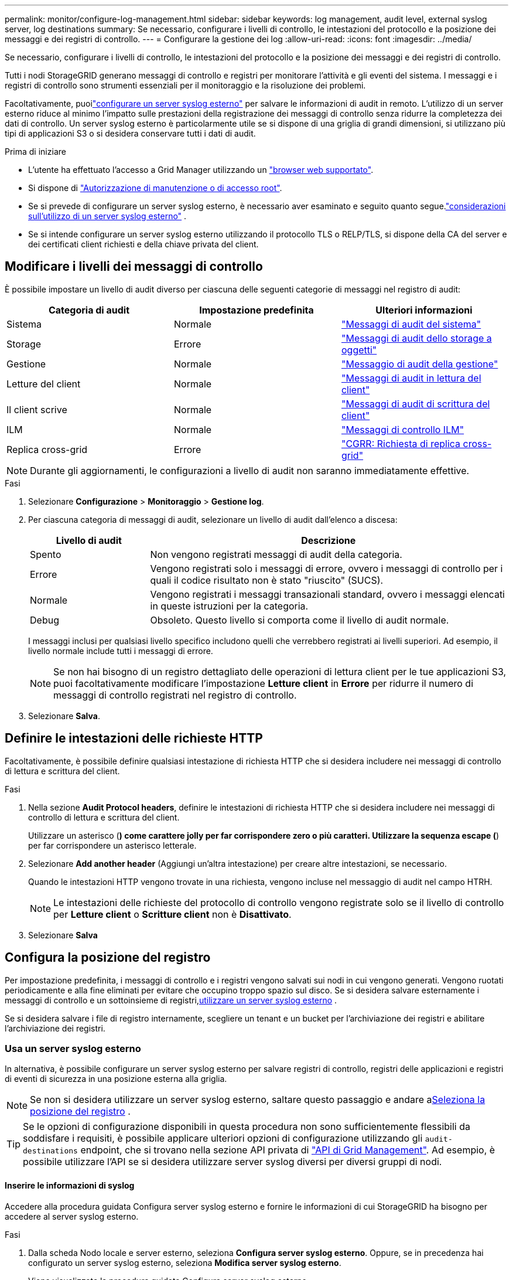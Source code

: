 ---
permalink: monitor/configure-log-management.html 
sidebar: sidebar 
keywords: log management, audit level, external syslog server, log destinations 
summary: Se necessario, configurare i livelli di controllo, le intestazioni del protocollo e la posizione dei messaggi e dei registri di controllo. 
---
= Configurare la gestione dei log
:allow-uri-read: 
:icons: font
:imagesdir: ../media/


[role="lead"]
Se necessario, configurare i livelli di controllo, le intestazioni del protocollo e la posizione dei messaggi e dei registri di controllo.

Tutti i nodi StorageGRID generano messaggi di controllo e registri per monitorare l'attività e gli eventi del sistema.  I messaggi e i registri di controllo sono strumenti essenziali per il monitoraggio e la risoluzione dei problemi.

Facoltativamente, puoilink:../monitor/considerations-for-external-syslog-server.html["configurare un server syslog esterno"] per salvare le informazioni di audit in remoto.  L'utilizzo di un server esterno riduce al minimo l'impatto sulle prestazioni della registrazione dei messaggi di controllo senza ridurre la completezza dei dati di controllo.  Un server syslog esterno è particolarmente utile se si dispone di una griglia di grandi dimensioni, si utilizzano più tipi di applicazioni S3 o si desidera conservare tutti i dati di audit.

.Prima di iniziare
* L'utente ha effettuato l'accesso a Grid Manager utilizzando un link:../admin/web-browser-requirements.html["browser web supportato"].
* Si dispone di link:../admin/admin-group-permissions.html["Autorizzazione di manutenzione o di accesso root"].
* Se si prevede di configurare un server syslog esterno, è necessario aver esaminato e seguito quanto segue.link:../monitor/considerations-for-external-syslog-server.html["considerazioni sull'utilizzo di un server syslog esterno"] .
* Se si intende configurare un server syslog esterno utilizzando il protocollo TLS o RELP/TLS, si dispone della CA del server e dei certificati client richiesti e della chiave privata del client.




== Modificare i livelli dei messaggi di controllo

È possibile impostare un livello di audit diverso per ciascuna delle seguenti categorie di messaggi nel registro di audit:

[cols="1a,1a,1a"]
|===
| Categoria di audit | Impostazione predefinita | Ulteriori informazioni 


 a| 
Sistema
 a| 
Normale
 a| 
link:../audit/system-audit-messages.html["Messaggi di audit del sistema"]



 a| 
Storage
 a| 
Errore
 a| 
link:../audit/object-storage-audit-messages.html["Messaggi di audit dello storage a oggetti"]



 a| 
Gestione
 a| 
Normale
 a| 
link:../audit/management-audit-message.html["Messaggio di audit della gestione"]



 a| 
Letture del client
 a| 
Normale
 a| 
link:../audit/client-read-audit-messages.html["Messaggi di audit in lettura del client"]



 a| 
Il client scrive
 a| 
Normale
 a| 
link:../audit/client-write-audit-messages.html["Messaggi di audit di scrittura del client"]



 a| 
ILM
 a| 
Normale
 a| 
link:../audit/ilm-audit-messages.html["Messaggi di controllo ILM"]



 a| 
Replica cross-grid
 a| 
Errore
 a| 
link:../audit/cgrr-cross-grid-replication-request.html["CGRR: Richiesta di replica cross-grid"]

|===

NOTE: Durante gli aggiornamenti, le configurazioni a livello di audit non saranno immediatamente effettive.

.Fasi
. Selezionare *Configurazione* > *Monitoraggio* > *Gestione log*.
. Per ciascuna categoria di messaggi di audit, selezionare un livello di audit dall'elenco a discesa:
+
[cols="1a,3a"]
|===
| Livello di audit | Descrizione 


 a| 
Spento
 a| 
Non vengono registrati messaggi di audit della categoria.



 a| 
Errore
 a| 
Vengono registrati solo i messaggi di errore, ovvero i messaggi di controllo per i quali il codice risultato non è stato "riuscito" (SUCS).



 a| 
Normale
 a| 
Vengono registrati i messaggi transazionali standard, ovvero i messaggi elencati in queste istruzioni per la categoria.



 a| 
Debug
 a| 
Obsoleto. Questo livello si comporta come il livello di audit normale.

|===
+
I messaggi inclusi per qualsiasi livello specifico includono quelli che verrebbero registrati ai livelli superiori. Ad esempio, il livello normale include tutti i messaggi di errore.

+

NOTE: Se non hai bisogno di un registro dettagliato delle operazioni di lettura client per le tue applicazioni S3, puoi facoltativamente modificare l'impostazione *Letture client* in *Errore* per ridurre il numero di messaggi di controllo registrati nel registro di controllo.

. Selezionare *Salva*.




== Definire le intestazioni delle richieste HTTP

Facoltativamente, è possibile definire qualsiasi intestazione di richiesta HTTP che si desidera includere nei messaggi di controllo di lettura e scrittura del client.

.Fasi
. Nella sezione *Audit Protocol headers*, definire le intestazioni di richiesta HTTP che si desidera includere nei messaggi di controllo di lettura e scrittura del client.
+
Utilizzare un asterisco (*) come carattere jolly per far corrispondere zero o più caratteri. Utilizzare la sequenza escape (*) per far corrispondere un asterisco letterale.

. Selezionare *Add another header* (Aggiungi un'altra intestazione) per creare altre intestazioni, se necessario.
+
Quando le intestazioni HTTP vengono trovate in una richiesta, vengono incluse nel messaggio di audit nel campo HTRH.

+

NOTE: Le intestazioni delle richieste del protocollo di controllo vengono registrate solo se il livello di controllo per *Letture client* o *Scritture client* non è *Disattivato*.

. Selezionare *Salva*




== Configura la posizione del registro

Per impostazione predefinita, i messaggi di controllo e i registri vengono salvati sui nodi in cui vengono generati.  Vengono ruotati periodicamente e alla fine eliminati per evitare che occupino troppo spazio sul disco.  Se si desidera salvare esternamente i messaggi di controllo e un sottoinsieme di registri,<<use-external-syslog-server,utilizzare un server syslog esterno>> .

Se si desidera salvare i file di registro internamente, scegliere un tenant e un bucket per l'archiviazione dei registri e abilitare l'archiviazione dei registri.



=== [[use-external-syslog-server]]Usa un server syslog esterno

In alternativa, è possibile configurare un server syslog esterno per salvare registri di controllo, registri delle applicazioni e registri di eventi di sicurezza in una posizione esterna alla griglia.


NOTE: Se non si desidera utilizzare un server syslog esterno, saltare questo passaggio e andare a<<select-log-location,Seleziona la posizione del registro>> .


TIP: Se le opzioni di configurazione disponibili in questa procedura non sono sufficientemente flessibili da soddisfare i requisiti, è possibile applicare ulteriori opzioni di configurazione utilizzando gli `audit-destinations` endpoint, che si trovano nella sezione API privata di link:../admin/using-grid-management-api.html["API di Grid Management"]. Ad esempio, è possibile utilizzare l'API se si desidera utilizzare server syslog diversi per diversi gruppi di nodi.



==== Inserire le informazioni di syslog

Accedere alla procedura guidata Configura server syslog esterno e fornire le informazioni di cui StorageGRID ha bisogno per accedere al server syslog esterno.

.Fasi
. Dalla scheda Nodo locale e server esterno, seleziona *Configura server syslog esterno*.  Oppure, se in precedenza hai configurato un server syslog esterno, seleziona *Modifica server syslog esterno*.
+
Viene visualizzata la procedura guidata Configura server syslog esterno.

. Per la fase *inserire le informazioni syslog* della procedura guidata, immettere un nome di dominio completo valido o un indirizzo IPv4 o IPv6 per il server syslog esterno nel campo *host*.
. Inserire la porta di destinazione sul server syslog esterno (deve essere un numero intero compreso tra 1 e 65535). La porta predefinita è 514.
. Selezionare il protocollo utilizzato per inviare le informazioni di audit al server syslog esterno.
+
Si consiglia di utilizzare *TLS* o *RELP/TLS*. Per utilizzare una di queste opzioni, è necessario caricare un certificato del server. L'utilizzo dei certificati consente di proteggere le connessioni tra la griglia e il server syslog esterno. Per ulteriori informazioni, vedere link:../admin/using-storagegrid-security-certificates.html["Gestire i certificati di sicurezza"].

+
Tutte le opzioni del protocollo richiedono il supporto e la configurazione del server syslog esterno. È necessario scegliere un'opzione compatibile con il server syslog esterno.

+

NOTE: Il protocollo RELP (Reliable Event Logging Protocol) estende le funzionalità del protocollo syslog per fornire un'erogazione affidabile dei messaggi di evento. L'utilizzo di RELP può contribuire a prevenire la perdita di informazioni di controllo nel caso in cui il server syslog esterno debba essere riavviato.

. Selezionare *continua*.
. [[attach-certificate]]se si seleziona *TLS* o *RELP/TLS*, caricare i certificati CA del server, il certificato client e la chiave privata del client.
+
.. Selezionare *Sfoglia* per il certificato o la chiave che si desidera utilizzare.
.. Selezionare il certificato o il file della chiave.
.. Selezionare *Open* per caricare il file.
+
Accanto al nome del certificato o del file della chiave viene visualizzato un segno di spunta verde che indica che il caricamento è stato eseguito correttamente.



. Selezionare *continua*.




==== Gestire il contenuto syslog

È possibile selezionare le informazioni da inviare al server syslog esterno.

.Fasi
. Per la fase *Gestisci contenuto syslog* della procedura guidata, selezionare ogni tipo di informazione di audit che si desidera inviare al server syslog esterno.
+
** *Invia log di audit*: Invia eventi StorageGRID e attività di sistema
** *Invia eventi di sicurezza*: Invia eventi di sicurezza, ad esempio quando un utente non autorizzato tenta di effettuare l'accesso o un utente accede come root
** *Invia registri applicazione*: Consente  di inviare messaggi link:../monitor/storagegrid-software-logs.html["File di log del software StorageGRID"] utili per la risoluzione dei problemi, tra cui:
+
*** `bycast-err.log`
*** `bycast.log`
*** `jaeger.log`
*** `nms.log` (Solo nodi amministrativi)
*** `prometheus.log`
*** `raft.log`
*** `hagroups.log`


** *Invia log di accesso*: Invia log di accesso HTTP per le richieste esterne a Grid Manager, Tenant Manager, endpoint di bilanciamento del carico configurati e richieste di federazione griglia da sistemi remoti.


. Utilizzare i menu a discesa per selezionare la gravità e la struttura (tipo di messaggio) per ciascuna categoria di informazioni di controllo che si desidera inviare.
+
L'impostazione dei valori di gravità e struttura consente di aggregare i registri in modo personalizzabile per semplificare l'analisi.

+
.. Per *gravità*, selezionare *Passthrough* oppure selezionare un valore di gravità compreso tra 0 e 7.
+
Se si seleziona un valore, il valore selezionato verrà applicato a tutti i messaggi di questo tipo. Le informazioni sui diversi livelli di gravità andranno perse se si sovrascrive la gravità con un valore fisso.

+
[cols="1a,3a"]
|===
| Severità | Descrizione 


 a| 
Passthrough
 a| 
Ogni messaggio inviato al syslog esterno per avere lo stesso valore di gravità di quando è stato registrato localmente sul nodo:

*** Per i registri di controllo, la gravità è "info".
*** Per gli eventi di sicurezza, i valori di gravità sono generati dalla distribuzione Linux sui nodi.
*** Per i registri delle applicazioni, i livelli di gravità variano tra "info" e "avviso", a seconda del problema. Ad esempio, aggiungendo un server NTP e configurando un gruppo ha si ottiene il valore "info", mentre arrestando intenzionalmente il servizio SSM o RSM si ottiene il valore "avviso".
*** Per i registri di accesso, la gravità è "info".




 a| 
0
 a| 
Emergenza: Il sistema non è utilizzabile



 a| 
1
 a| 
Attenzione: L'azione deve essere eseguita immediatamente



 a| 
2
 a| 
Critico: Condizioni critiche



 a| 
3
 a| 
Errore: Condizioni di errore



 a| 
4
 a| 
Avvertenza: Condizioni di avviso



 a| 
5
 a| 
Avviso: Condizione normale ma significativa



 a| 
6
 a| 
Informativo: Messaggi informativi



 a| 
7
 a| 
Debug: Messaggi a livello di debug

|===
.. Per *Facilty*, selezionare *Passthrough* o selezionare un valore di struttura compreso tra 0 e 23.
+
Se si seleziona un valore, questo verrà applicato a tutti i messaggi di questo tipo. Le informazioni sulle diverse strutture andranno perse se si sostituisce la struttura con un valore fisso.

+
[cols="1a,3a"]
|===
| Struttura | Descrizione 


 a| 
Passthrough
 a| 
Ogni messaggio inviato al syslog esterno per avere lo stesso valore di struttura di quando è stato collegato localmente al nodo:

*** Per i registri di controllo, la struttura inviata al server syslog esterno è "local7".
*** Per gli eventi di sicurezza, i valori della struttura vengono generati dalla distribuzione linux sui nodi.
*** Per i registri delle applicazioni, i registri delle applicazioni inviati al server syslog esterno presentano i seguenti valori di struttura:
+
**** `bycast.log`: utente o daemon
**** `bycast-err.log`: utente, daemon, local3 o local4
**** `jaeger.log`: local2
**** `nms.log`: local3
**** `prometheus.log`: local4
**** `raft.log`: local5
**** `hagroups.log`: local6


*** Per i registri di accesso, la struttura inviata al server syslog esterno è "local0".




 a| 
0
 a| 
kern (messaggi kernel)



 a| 
1
 a| 
utente (messaggi a livello utente)



 a| 
2
 a| 
mail



 a| 
3
 a| 
daemon (daemon di sistema)



 a| 
4
 a| 
auth (messaggi di sicurezza/autorizzazione)



 a| 
5
 a| 
syslog (messaggi generati internamente da syslogd)



 a| 
6
 a| 
lpr (sottosistema di stampanti di linea)



 a| 
7
 a| 
news (sottosistema notizie di rete)



 a| 
8
 a| 
UUCP



 a| 
9
 a| 
cron (daemon di clock)



 a| 
10
 a| 
sicurezza (messaggi di sicurezza/autorizzazione)



 a| 
11
 a| 
FTP



 a| 
12
 a| 
NTP



 a| 
13
 a| 
logaudit (audit del log)



 a| 
14
 a| 
logalert (avviso di log)



 a| 
15
 a| 
clock (daemon di clock)



 a| 
16
 a| 
local0



 a| 
17
 a| 
local1



 a| 
18
 a| 
local2



 a| 
19
 a| 
local3



 a| 
20
 a| 
local4



 a| 
21
 a| 
local5



 a| 
22
 a| 
local6



 a| 
23
 a| 
local7

|===


. Selezionare *continua*.




==== Inviare messaggi di test

Prima di iniziare a utilizzare un server syslog esterno, è necessario richiedere a tutti i nodi della griglia di inviare messaggi di test al server syslog esterno. È necessario utilizzare questi messaggi di test per convalidare l'intera infrastruttura di raccolta dei log prima di inviare i dati al server syslog esterno.


CAUTION: Non utilizzare la configurazione del server syslog esterno fino a quando non si conferma che il server syslog esterno ha ricevuto un messaggio di test da ciascun nodo della griglia e che il messaggio è stato elaborato come previsto.

.Fasi
. Se non si desidera inviare messaggi di test perché si è certi che il server syslog esterno sia configurato correttamente e che sia in grado di ricevere informazioni di controllo da tutti i nodi della griglia, selezionare *Ignora e termina*.
+
Un banner verde indica che la configurazione è stata salvata.

. In caso contrario, selezionare *Invia messaggi di prova* (scelta consigliata).
+
I risultati del test vengono visualizzati continuamente sulla pagina fino a quando non si interrompe il test. Mentre il test è in corso, i messaggi di controllo continuano a essere inviati alle destinazioni precedentemente configurate.

. Se si ricevono errori, correggerli e selezionare di nuovo *Invia messaggi di prova*.
+
Per  informazioni sulla risoluzione di eventuali errori, consultare la sezionelink:../troubleshoot/troubleshooting-syslog-server.html["Risolvere i problemi di un server syslog esterno"].

. Attendere che venga visualizzato un banner verde che indica che tutti i nodi hanno superato il test.
. Controllare il server syslog per determinare se i messaggi di test vengono ricevuti ed elaborati come previsto.
+

NOTE: Se si utilizza UDP, controllare l'intera infrastruttura di raccolta dei log.  Il protocollo UDP non consente un rilevamento degli errori altrettanto rigoroso quanto gli altri protocolli.

. Selezionare *Stop and Finish* (Interrompi e termina).
+
Viene nuovamente visualizzata la pagina *Audit and syslog server*. Un banner verde indica che la configurazione del server syslog è stata salvata.

+

NOTE: Le informazioni di controllo StorageGRID non vengono inviate al server syslog esterno finché non si seleziona una destinazione che includa il server syslog esterno.





=== Seleziona la posizione del registro

È possibile specificare dove salvare i registri di controllo, i registri degli eventi di sicurezza,link:../monitor/storagegrid-software-logs.html["Registri delle applicazioni StorageGRID"] e vengono inviati i registri di accesso.

[NOTE]
====
StorageGRID utilizza per impostazione predefinita le destinazioni di controllo dei nodi locali e memorizza le informazioni di controllo in `/var/local/log/localaudit.log`.

Quando si utilizza `/var/local/log/localaudit.log`, le voci del registro di controllo di Grid Manager e Tenant Manager potrebbero essere inviate a un nodo di archiviazione. È possibile individuare il nodo con le voci più recenti utilizzando il `run-each-node --parallel "zgrep MGAU /var/local/log/localaudit.log | tail"` comando.

Alcune destinazioni sono disponibili solo se è stato configurato un server syslog esterno.

====
.Fasi
. Selezionare *Posizione registro* > *Nodo locale e server esterno*.
. Per modificare la posizione del registro per i tipi di registro, selezionare un'opzione diversa.
+

TIP: *Solo nodi locali* e *Server syslog esterno* in genere offrono prestazioni migliori.

+
[cols="1a,2a"]
|===
| Opzione | Descrizione 


 a| 
Solo nodi locali (impostazione predefinita)
 a| 
I messaggi di controllo, i registri degli eventi di sicurezza e i registri delle applicazioni non vengono inviati ai nodi di amministrazione.  Vengono invece salvati solo sui nodi che li hanno generati ("nodo locale").  Le informazioni di audit generate su ogni nodo locale vengono memorizzate in `/var/local/log/localaudit.log` .

*Nota*: StorageGRID rimuove periodicamente i registri locali a rotazione per liberare spazio.  Quando il file di registro di un nodo raggiunge 1 GB, il file esistente viene salvato e ne viene avviato uno nuovo.  Il limite di rotazione per il registro è di 21 file.  Quando viene creata la 22a versione del file di registro, il file di registro più vecchio viene eliminato.  In media, su ogni nodo vengono archiviati circa 20 GB di dati di registro.  Per archiviare i registri per un periodo di tempo prolungato,<<use-bucket,utilizzare un tenant e un bucket per l'archiviazione dei registri>> .



 a| 
Nodi amministrativi/nodi locali
 a| 
I messaggi di controllo vengono inviati al registro di controllo sui nodi Admin, mentre i registri degli eventi di protezione e i registri delle applicazioni vengono memorizzati sui nodi che li hanno generati. Le informazioni di controllo sono memorizzate nei seguenti file:

** Nodi amministrativi (primari e non primari): `/var/local/audit/export/audit.log`
** Tutti i nodi: Il `/var/local/log/localaudit.log` file è in genere vuoto o mancante. Potrebbe contenere informazioni secondarie, ad esempio una copia aggiuntiva di alcuni messaggi.




 a| 
Server syslog esterno
 a| 
Le informazioni di audit vengono inviate a un server syslog esterno e salvate sui nodi locali(`/var/local/log/localaudit.log` ).  Il tipo di informazioni inviate dipende dalla configurazione del server syslog esterno.  Questa opzione è abilitata solo dopo aver<<use-external-syslog-server,configurato un server syslog esterno>> .



 a| 
Nodi amministrativi e server syslog esterno
 a| 
I messaggi di controllo vengono inviati al registro di controllo(`/var/local/audit/export/audit.log` ) sui nodi di amministrazione e le informazioni di controllo vengono inviate al server syslog esterno e salvate sul nodo locale(`/var/local/log/localaudit.log` ).  Il tipo di informazioni inviate dipende dalla configurazione del server syslog esterno.  Questa opzione è abilitata solo dopo aver<<use-external-syslog-server,configurato un server syslog esterno>> .

|===
. Selezionare *Salva*.
+
Viene visualizzato un messaggio di avviso.

. Selezionare *OK* per confermare che si desidera modificare la destinazione per le informazioni di controllo.
+
I nuovi registri vengono inviati alle destinazioni selezionate. I registri esistenti rimangono nella posizione corrente.





=== [[use-bucket]]Usa un secchio

I registri vengono ruotati periodicamente.  Utilizzare un bucket S3 nella stessa griglia per archiviare i log per un periodo di tempo prolungato.

. Seleziona *Posizione registro* > *Utilizza un bucket*.
. Selezionare la casella di controllo *Abilita registri archivio*.
. Se il tenant e il bucket elencati non sono quelli che desideri utilizzare, seleziona *Cambia tenant e bucket*, quindi seleziona *Crea tenant e bucket* oppure *Seleziona tenant e bucket*.
+
[role="tabbed-block"]
====
.Crea tenant e bucket
--
.. Inserisci un nuovo nome per l'inquilino.
.. Inserisci e conferma una password per il nuovo tenant.
.. Inserisci un nuovo nome per il bucket.
.. Seleziona *Crea e abilita*.


--
.Selezionare tenant e bucket
--
.. Selezionare un nome di tenant dal menu a discesa.
.. Selezionare un bucket dal menu a discesa.
.. Selezionare *Seleziona e abilita*.


--
====


. Selezionare *Salva*.
+
I log verranno archiviati nel tenant e nel bucket specificati.  Il nome della chiave dell'oggetto per i registri è nel seguente formato:

+
[listing]
----
system-logs/{node_hostname}/{absolute_path_to_log_file_on_node}--{last_modified_time}.gz
----
+
Ad esempio:

+
[listing]
----
system-logs/DC1-SN1/var/local/log/localaudit.log--2025-05-12_13:41:44.gz
----

